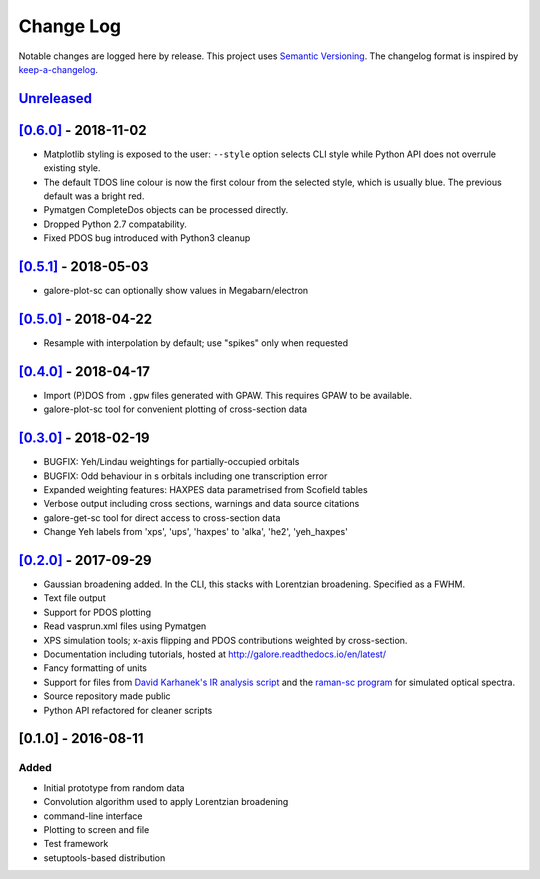 Change Log
==========

Notable changes are logged here by release. This project uses `Semantic
Versioning <http://semver.org/>`__. The changelog format is inspired by
`keep-a-changelog <https://github.com/olivierlacan/keep-a-changelog>`__.

`Unreleased <https://github.com/smtg-ucl/galore/compare/0.6.0...HEAD>`__
-------------------------------------------------------------------------

`[0.6.0] <https://github.com/smtg-ucl/galore/compare/0.5.1...0.6.0>`__ - 2018-11-02
-----------------------------------------------------------------------------------
- Matplotlib styling is exposed to the user: ``--style`` option selects CLI style
  while Python API does not overrule existing style.
- The default TDOS line colour is now the first colour from the
  selected style, which is usually blue. The previous default was a
  bright red.
- Pymatgen CompleteDos objects can be processed directly.
- Dropped Python 2.7 compatability.
- Fixed PDOS bug introduced with Python3 cleanup
  

`[0.5.1] <https://github.com/smtg-ucl/galore/compare/0.5.0...0.5.1>`__ - 2018-05-03
-----------------------------------------------------------------------------------
- galore-plot-sc can optionally show values in Megabarn/electron

`[0.5.0] <https://github.com/smtg-ucl/galore/compare/0.4.0...0.5.0>`__ - 2018-04-22
-----------------------------------------------------------------------------------
- Resample with interpolation by default; use "spikes" only when requested

`[0.4.0] <https://github.com/smtg-ucl/galore/compare/0.3.0...0.4.0>`__ - 2018-04-17
-----------------------------------------------------------------------------------
- Import (P)DOS from ``.gpw`` files generated with GPAW. This requires GPAW to be available.
- galore-plot-sc tool for convenient plotting of cross-section data

`[0.3.0] <https://github.com/smtg-ucl/galore/compare/0.2.0...0.3.0>`__ - 2018-02-19
-----------------------------------------------------------------------------------

- BUGFIX: Yeh/Lindau weightings for partially-occupied orbitals
- BUGFIX: Odd behaviour in s orbitals including one transcription error
- Expanded weighting features: HAXPES data parametrised from Scofield tables
- Verbose output including cross sections, warnings and data source citations
- galore-get-sc tool for direct access to cross-section data
- Change Yeh labels from 'xps', 'ups', 'haxpes' to 'alka', 'he2', 'yeh_haxpes'

`[0.2.0] <https://github.com/smtg-ucl/galore/compare/0.1.0...0.2.0>`__ - 2017-09-29
-----------------------------------------------------------------------------------

-  Gaussian broadening added. In the CLI, this stacks with Lorentzian
   broadening. Specified as a FWHM.
-  Text file output
-  Support for PDOS plotting
-  Read vasprun.xml files using Pymatgen
-  XPS simulation tools; x-axis flipping and PDOS contributions weighted
   by cross-section.
-  Documentation including tutorials, hosted at http://galore.readthedocs.io/en/latest/
-  Fancy formatting of units
-  Support for files from `David Karhanek's IR analysis script <http://homepage.univie.ac.at/david.karhanek/downloads.html#Entry02>`__
   and the `raman-sc program <https://github.com/raman-sc/VASP>`__ for simulated optical spectra.
-  Source repository made public
- Python API refactored for cleaner scripts


[0.1.0] - 2016-08-11
--------------------

Added
~~~~~

-  Initial prototype from random data
-  Convolution algorithm used to apply Lorentzian broadening
-  command-line interface
-  Plotting to screen and file
-  Test framework
-  setuptools-based distribution
